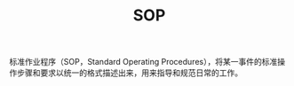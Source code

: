 :PROPERTIES:
:ID:       7C7E3F1C-510F-40FA-84AA-C9DFDC277DAA
:END:
#+TITLE: SOP

标准作业程序（SOP，Standard Operating Procedures），将某一事件的标准操作步骤和要求以统一的格式描述出来，用来指导和规范日常的工作。

